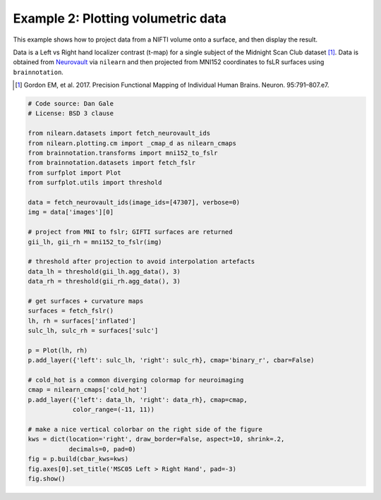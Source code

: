 
.. DO NOT EDIT.
.. THIS FILE WAS AUTOMATICALLY GENERATED BY SPHINX-GALLERY.
.. TO MAKE CHANGES, EDIT THE SOURCE PYTHON FILE:
.. "auto_examples/examples/plot_example_02.py"
.. LINE NUMBERS ARE GIVEN BELOW.

.. only:: html

    .. note::
        :class: sphx-glr-download-link-note

        Click :ref:`here <sphx_glr_download_auto_examples_examples_plot_example_02.py>`
        to download the full example code

.. rst-class:: sphx-glr-example-title

.. _sphx_glr_auto_examples_examples_plot_example_02.py:


.. _example02_ref:

Example 2: Plotting volumetric data
===================================

This example shows how to project data from a NIFTI volume onto a surface, and 
then display the result. 

Data is a Left vs Right hand localizer contrast (t-map) for a single subject 
of the Midnight Scan Club dataset [1]_. Data is obtained from 
`Neurovault <https://neurovault.org/images/47307/>`_ via ``nilearn`` and then 
projected from MNI152 coordinates to fsLR surfaces using ``brainnotation``. 

.. [1] Gordon EM, et al. 2017. Precision Functional Mapping of Individual Human Brains. Neuron. 95:791–807.e7.
 

.. GENERATED FROM PYTHON SOURCE LINES 19-58



.. image:: /auto_examples/examples/images/sphx_glr_plot_example_02_001.png
    :alt: MSC05 Left > Right Hand
    :class: sphx-glr-single-img





.. code-block:: default

    # Code source: Dan Gale
    # License: BSD 3 clause

    from nilearn.datasets import fetch_neurovault_ids
    from nilearn.plotting.cm import _cmap_d as nilearn_cmaps
    from brainnotation.transforms import mni152_to_fslr
    from brainnotation.datasets import fetch_fslr
    from surfplot import Plot
    from surfplot.utils import threshold

    data = fetch_neurovault_ids(image_ids=[47307], verbose=0)
    img = data['images'][0]

    # project from MNI to fslr; GIFTI surfaces are returned 
    gii_lh, gii_rh = mni152_to_fslr(img)

    # threshold after projection to avoid interpolation artefacts
    data_lh = threshold(gii_lh.agg_data(), 3)
    data_rh = threshold(gii_rh.agg_data(), 3)

    # get surfaces + curvature maps
    surfaces = fetch_fslr()
    lh, rh = surfaces['inflated']
    sulc_lh, sulc_rh = surfaces['sulc']

    p = Plot(lh, rh)
    p.add_layer({'left': sulc_lh, 'right': sulc_rh}, cmap='binary_r', cbar=False)

    # cold_hot is a common diverging colormap for neuroimaging
    cmap = nilearn_cmaps['cold_hot']
    p.add_layer({'left': data_lh, 'right': data_rh}, cmap=cmap, 
                color_range=(-11, 11))

    # make a nice vertical colorbar on the right side of the figure
    kws = dict(location='right', draw_border=False, aspect=10, shrink=.2, 
               decimals=0, pad=0)
    fig = p.build(cbar_kws=kws)
    fig.axes[0].set_title('MSC05 Left > Right Hand', pad=-3)
    fig.show()


.. rst-class:: sphx-glr-timing

   **Total running time of the script:** ( 0 minutes  0.748 seconds)


.. _sphx_glr_download_auto_examples_examples_plot_example_02.py:


.. only :: html

 .. container:: sphx-glr-footer
    :class: sphx-glr-footer-example



  .. container:: sphx-glr-download sphx-glr-download-python

     :download:`Download Python source code: plot_example_02.py <plot_example_02.py>`



  .. container:: sphx-glr-download sphx-glr-download-jupyter

     :download:`Download Jupyter notebook: plot_example_02.ipynb <plot_example_02.ipynb>`


.. only:: html

 .. rst-class:: sphx-glr-signature

    `Gallery generated by Sphinx-Gallery <https://sphinx-gallery.github.io>`_
